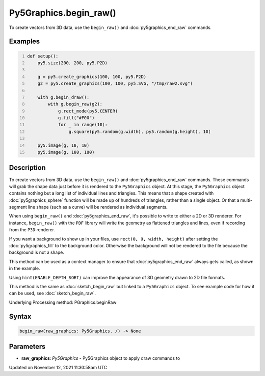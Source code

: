Py5Graphics.begin_raw()
=======================

To create vectors from 3D data, use the ``begin_raw()`` and :doc:`py5graphics_end_raw` commands.

Examples
--------

.. raw:: html

    <div class="example-table">

.. raw:: html

    <div class="example-row"><div class="example-cell-image">

.. raw:: html

    </div><div class="example-cell-code">

.. code:: python
    :number-lines:

    def setup():
        py5.size(200, 200, py5.P2D)

        g = py5.create_graphics(100, 100, py5.P2D)
        g2 = py5.create_graphics(100, 100, py5.SVG, "/tmp/raw2.svg")

        with g.begin_draw():
            with g.begin_raw(g2):
                g.rect_mode(py5.CENTER)
                g.fill("#F00")
                for _ in range(10):
                    g.square(py5.random(g.width), py5.random(g.height), 10)

        py5.image(g, 10, 10)
        py5.image(g, 100, 100)

.. raw:: html

    </div></div>

.. raw:: html

    </div>

Description
-----------

To create vectors from 3D data, use the ``begin_raw()`` and :doc:`py5graphics_end_raw` commands. These commands will grab the shape data just before it is rendered to the ``Py5Graphics`` object. At this stage, the ``Py5Graphics`` object contains nothing but a long list of individual lines and triangles. This means that a shape created with :doc:`py5graphics_sphere` function will be made up of hundreds of triangles, rather than a single object. Or that a multi-segment line shape (such as a curve) will be rendered as individual segments.

When using ``begin_raw()`` and :doc:`py5graphics_end_raw`, it's possible to write to either a 2D or 3D renderer. For instance, ``begin_raw()`` with the ``PDF`` library will write the geometry as flattened triangles and lines, even if recording from the ``P3D`` renderer. 

If you want a background to show up in your files, use ``rect(0, 0, width, height)`` after setting the :doc:`py5graphics_fill` to the background color. Otherwise the background will not be rendered to the file because the background is not a shape.

This method can be used as a context manager to ensure that :doc:`py5graphics_end_raw` always gets called, as shown in the example.

Using ``hint(ENABLE_DEPTH_SORT)`` can improve the appearance of 3D geometry drawn to 2D file formats.

This method is the same as :doc:`sketch_begin_raw` but linked to a ``Py5Graphics`` object. To see example code for how it can be used, see :doc:`sketch_begin_raw`.

Underlying Processing method: PGraphics.beginRaw

Syntax
------

.. code:: python

    begin_raw(raw_graphics: Py5Graphics, /) -> None

Parameters
----------

* **raw_graphics**: `Py5Graphics` - Py5Graphics object to apply draw commands to


Updated on November 12, 2021 11:30:58am UTC


